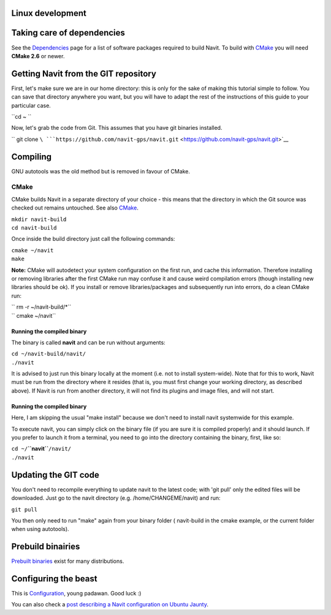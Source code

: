 .. _linux_development:

Linux development
=================

.. raw:: mediawiki

   {{warning|1='''This is a page has been migrated to readthedocs:'''https://github.com/navit-gps/navit/pull/880 . It is only kept here for archiving purposes.}}

.. _taking_care_of_dependencies:

Taking care of dependencies
===========================

See the `Dependencies <Dependencies>`__ page for a list of software
packages required to build Navit. To build with `CMake <#CMake>`__ you
will need **CMake 2.6** or newer.

.. _getting_navit_from_the_git_repository:

Getting Navit from the GIT repository
=====================================

First, let's make sure we are in our home directory: this is only for
the sake of making this tutorial simple to follow. You can save that
directory anywhere you want, but you will have to adapt the rest of the
instructions of this guide to your particular case.

``cd ~ ``

Now, let's grab the code from Git. This assumes that you have git
binaries installed.

`` git clone ``\ ```https://github.com/navit-gps/navit.git`` <https://github.com/navit-gps/navit.git>`__

Compiling
=========

GNU autotools was the old method but is removed in favour of CMake.

CMake
-----

CMake builds Navit in a separate directory of your choice - this means
that the directory in which the Git source was checked out remains
untouched. See also `CMake <CMake>`__.

| ``mkdir navit-build``
| ``cd navit-build``

Once inside the build directory just call the following commands:

| ``cmake ~/navit``
| ``make``

**Note:** CMake will autodetect your system configuration on the first
run, and cache this information. Therefore installing or removing
libraries after the first CMake run may confuse it and cause weird
compilation errors (though installing new libraries should be ok). If
you install or remove libraries/packages and subsequently run into
errors, do a clean CMake run:

| `` rm -r ~/navit-build/*``
| `` cmake ~/navit``

.. _running_the_compiled_binary:

Running the compiled binary
~~~~~~~~~~~~~~~~~~~~~~~~~~~

The binary is called **navit** and can be run without arguments:

| ``cd ~/navit-build/navit/``
| ``./navit``

It is advised to just run this binary locally at the moment (i.e. not to
install system-wide). Note that for this to work, Navit must be run from
the directory where it resides (that is, you must first change your
working directory, as described above). If Navit is run from another
directory, it will not find its plugins and image files, and will not
start.

.. _running_the_compiled_binary_1:

Running the compiled binary
~~~~~~~~~~~~~~~~~~~~~~~~~~~

Here, I am skipping the usual "make install" because we don't need to
install navit systemwide for this example.

To execute navit, you can simply click on the binary file (if you are
sure it is compiled properly) and it should launch. If you prefer to
launch it from a terminal, you need to go into the directory containing
the binary, first, like so:

| ``cd ~/``\ **``navit``**\ ``/navit/``
| ``./navit``

.. _updating_the_git_code:

Updating the GIT code
=====================

You don't need to recompile everything to update navit to the latest
code; with 'git pull' only the edited files will be downloaded. Just go
to the navit directory (e.g. /home/CHANGEME/navit) and run:

``git pull``

You then only need to run "make" again from your binary folder (
navit-build in the cmake example, or the current folder when using
autotools).

.. _prebuild_binairies:

Prebuild binairies
==================

`Prebuilt binaries <Download_Navit>`__ exist for many distributions.

.. _configuring_the_beast:

Configuring the beast
=====================

This is `Configuration <Configuration>`__, young padawan. Good luck :)

You can also check a `post describing a Navit configuration on Ubuntu
Jaunty <http://www.len.ro/2009/07/navit-gps-on-a-acer-aspire-one/>`__.
